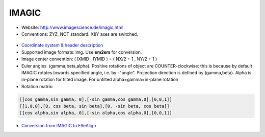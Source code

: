 IMAGIC
######

* Website: http://www.imagescience.de/imagic.html
* Conventions: ZYZ, NOT standard. X&Y axes are switched.

 .. image:: https://cloud.githubusercontent.com/assets/6952870/7274390/981ed638-e8fc-11e4-996f-a83f58fb7aaf.png
    :width: 300px

* `Coordinate system & header description <http://www.imagescience.de/formats.html>`_
* Supported image formats: img. Use **em2em** for conversion.
* Image center convention: ( IXMID , IYMID ) = ( NX/2 + 1 , NY/2 + 1 )
* Euler angles: (gamma,beta,alpha). Positive rotations of object are COUNTER-clockwise: this is because by default IMAGIC rotates towards specified angle, i.e. by -"angle". Projection direction is defined by (gamma,beta). Alpha is in-plane rotation for tilted image. For untilted alpha=gamma=in-plane rotation
* Rotation matrix:

.. code-block:: bash

    [[cos gamma,sin gamma, 0],[-sin gamma,cos gamma,0],[0,0,1]]
    [[1,0,0],[0, cos beta, sin beta],[0, -sin beta, cos beta]]
    [[cos alpha,sin alpha, 0],[-sin alpha,cos alpha,0],[0,0,1]]

* `Conversion from IMAGIC to FReAlign <https://www.imagescience.de/manuals/imagic_to_frealign.pdf>`_
